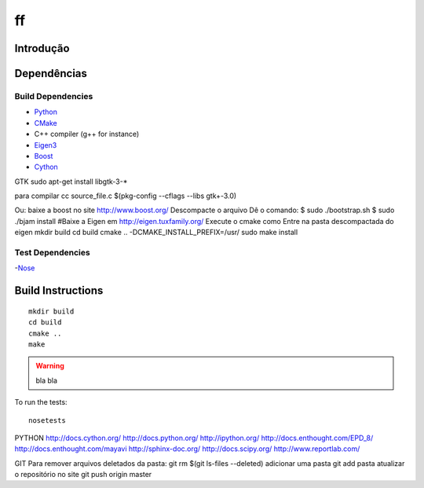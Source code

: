 ff
====================

Introdução
------------

Dependências
------------
Build Dependencies
^^^^^^^^^^^^^^^^^^

- Python_
- CMake_
- C++ compiler (g++ for instance)
- Eigen3_
- Boost_
- Cython_

GTK
sudo apt-get install libgtk-3-*

para compilar
cc source_file.c $(pkg-config --cflags --libs gtk+-3.0)

Ou:
baixe a boost no site
http://www.boost.org/
Descompacte o arquivo
Dê o comando:
$ sudo ./bootstrap.sh
$ sudo ./bjam install
#Baixe a Eigen em
http://eigen.tuxfamily.org/
Execute o cmake como
Entre na pasta descompactada do eigen
mkdir build
cd build
cmake .. -DCMAKE_INSTALL_PREFIX=/usr/
sudo make install

Test Dependencies
^^^^^^^^^^^^^^^^^

-Nose_

Build Instructions
------------------

::

  mkdir build
  cd build
  cmake ..
  make
  
.. warning::

  bla bla

To run the tests::

  nosetests
.. _Eigen3: http://eigen.tuxfamily.org/
.. _Boost:  http://www.boost.org/
.. _Cython: http://cython.org/
.. _CMake:  http://cmake.org/
.. _Nose:   http://pypi.python.org/pypi/nose/
.. _Python: http://python.org/

PYTHON
http://docs.cython.org/
http://docs.python.org/
http://ipython.org/
http://docs.enthought.com/EPD_8/
http://docs.enthought.com/mayavi
http://sphinx-doc.org/
http://docs.scipy.org/
http://www.reportlab.com/

GIT
Para remover arquivos deletados da pasta:
git rm $(git ls-files --deleted)
adicionar uma pasta
git add pasta
atualizar o repositório no site
git push origin master
